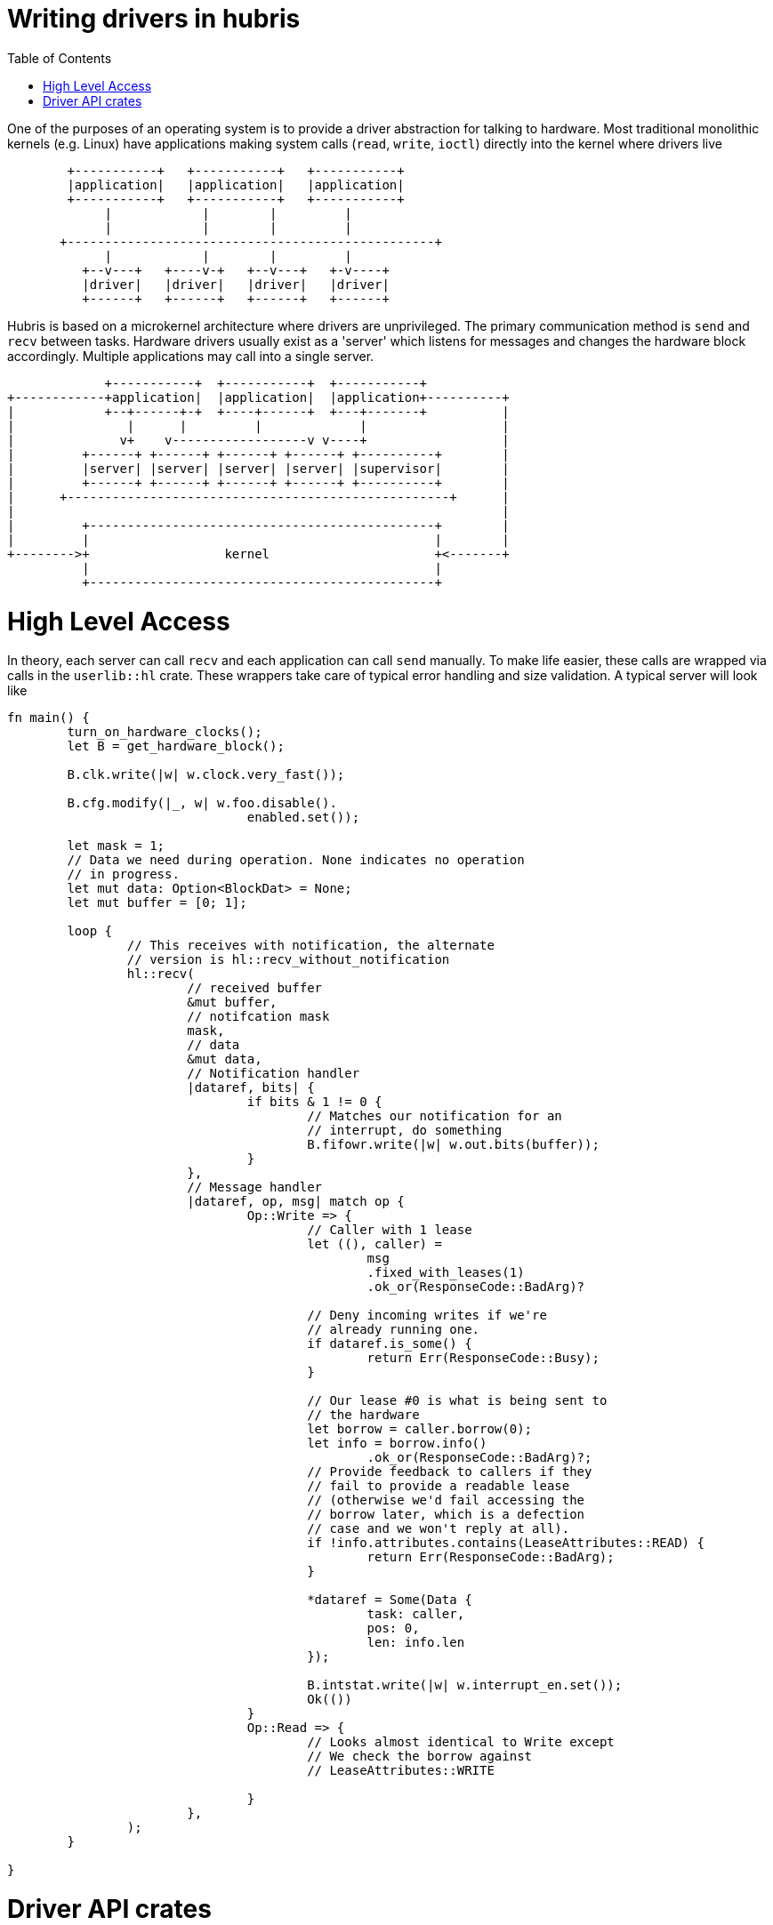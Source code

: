 :toc:

= Writing drivers in hubris

One of the purposes of an operating system is to provide a driver abstraction
for talking to hardware. Most traditional monolithic kernels (e.g. Linux)
have applications making system calls (`read`, `write`, `ioctl`) directly
into the kernel where drivers live

```
        +-----------+   +-----------+   +-----------+
        |application|   |application|   |application|
        +-----------+   +-----------+   +-----------+
             |            |        |         |
             |            |        |         |
       +-------------------------------------------------+
             |            |        |         |
          +--v---+   +----v-+   +--v---+   +-v----+
          |driver|   |driver|   |driver|   |driver|
          +------+   +------+   +------+   +------+
```

Hubris is based on a microkernel architecture where drivers are unprivileged.
The primary communication method is `send` and `recv` between tasks. Hardware
drivers usually exist as a 'server' which listens for messages and changes
the hardware block accordingly. Multiple applications may call into a single
server.

```
             +-----------+  +-----------+  +-----------+
+------------+application|  |application|  |application+----------+
|            +--+------+-+  +----+------+  +---+-------+          |
|               |      |         |             |                  |
|              v+    v------------------v v----+                  |
|         +------+ +------+ +------+ +------+ +----------+        |
|         |server| |server| |server| |server| |supervisor|        |
|         +------+ +------+ +------+ +------+ +----------+        |
|      +---------------------------------------------------+      |
|                                                                 |
|         +----------------------------------------------+        |
|         |                                              |        |
+-------->+                  kernel                      +<-------+
          |                                              |
          +----------------------------------------------+
```

= High Level Access

In theory, each server can call `recv` and each application can call `send`
manually. To make life easier, these calls are wrapped via calls in the 
`userlib::hl` crate. These wrappers take care of typical error handling and
size validation. A typical server will look like


[source, rust]
---------------------------------------------------------------------
fn main() {
	turn_on_hardware_clocks();
	let B = get_hardware_block();

	B.clk.write(|w| w.clock.very_fast());

	B.cfg.modify(|_, w| w.foo.disable().
				enabled.set());

	let mask = 1;
	// Data we need during operation. None indicates no operation
	// in progress.
	let mut data: Option<BlockDat> = None;
	let mut buffer = [0; 1];

	loop {
		// This receives with notification, the alternate
		// version is hl::recv_without_notification
		hl::recv(
			// received buffer
			&mut buffer,
			// notifcation mask
			mask,
			// data
			&mut data,
			// Notification handler
			|dataref, bits| {
				if bits & 1 != 0 {
					// Matches our notification for an
					// interrupt, do something
					B.fifowr.write(|w| w.out.bits(buffer));
				}
			},
			// Message handler
			|dataref, op, msg| match op {
				Op::Write => {
					// Caller with 1 lease
					let ((), caller) =
                        			msg
						.fixed_with_leases(1)
						.ok_or(ResponseCode::BadArg)?

					// Deny incoming writes if we're
					// already running one.
                    			if dataref.is_some() {
                        			return Err(ResponseCode::Busy);
                    			}

					// Our lease #0 is what is being sent to
					// the hardware
					let borrow = caller.borrow(0);
                    			let info = borrow.info()
						.ok_or(ResponseCode::BadArg)?;
                    			// Provide feedback to callers if they
					// fail to provide a readable lease
					// (otherwise we'd fail accessing the
					// borrow later, which is a defection
					// case and we won't reply at all).
                    			if !info.attributes.contains(LeaseAttributes::READ) {
                        			return Err(ResponseCode::BadArg);
                    			}

					*dataref = Some(Data {
						task: caller,
						pos: 0,
						len: info.len
					});

					B.intstat.write(|w| w.interrupt_en.set());
					Ok(())
				}
				Op::Read => {
					// Looks almost identical to Write except
					// We check the borrow against
					// LeaseAttributes::WRITE

				}	
			},
		);
	}

}
---------------------------------------------------------------------

= Driver API crates

In a similar manner to `send` and `recv` for driver servers, the servers
themselves may provide wrappers for the benefit of clients. This is
especially helpful for drivers which may rely on magic numbers for
setting hardware. If a driver is name `drv-abc123-foo` the API crate
is typically named `drv-abc123-foo-api`. An example API might look like:

[source, rust]
---------------------------------------------------------------------
enum Op {
	Write,
	Read,
	Reset,
}

enum Peripheral {
	Alpha,
	Bravo,
	Charlie,
	Delta,
	Echo,
	Foxtrot	
}

pub struct Data(TaskId);

impl Data {
	pub fn write(&self, peripheral: Peripheral, entry: u32) {
		struct WriteData(Peripheral, u32);

		impl hl::Call for WriteData {
			const OP: u16 = Op::Write as u16;
			// We don't expect a meaningful response.
			type Response = ();
			// Error is just an int
			type Err = u32;
		}

		hl::send(self.0, &WriteData(peripheral, entry));
	}
}
---------------------------------------------------------------------
